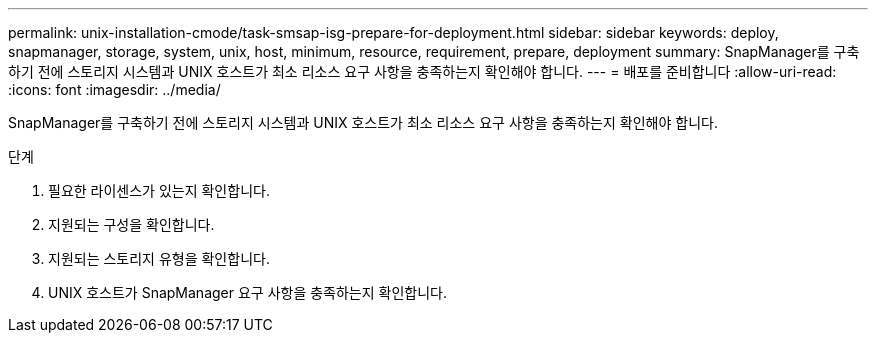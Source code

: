 ---
permalink: unix-installation-cmode/task-smsap-isg-prepare-for-deployment.html 
sidebar: sidebar 
keywords: deploy, snapmanager, storage, system, unix, host, minimum, resource, requirement, prepare, deployment 
summary: SnapManager를 구축하기 전에 스토리지 시스템과 UNIX 호스트가 최소 리소스 요구 사항을 충족하는지 확인해야 합니다. 
---
= 배포를 준비합니다
:allow-uri-read: 
:icons: font
:imagesdir: ../media/


[role="lead"]
SnapManager를 구축하기 전에 스토리지 시스템과 UNIX 호스트가 최소 리소스 요구 사항을 충족하는지 확인해야 합니다.

.단계
. 필요한 라이센스가 있는지 확인합니다.
. 지원되는 구성을 확인합니다.
. 지원되는 스토리지 유형을 확인합니다.
. UNIX 호스트가 SnapManager 요구 사항을 충족하는지 확인합니다.


